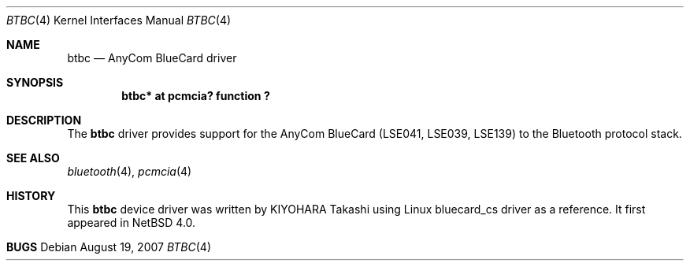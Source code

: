 .\" $NetBSD: btbc.4,v 1.5 2010/01/12 09:26:26 wiz Exp $
.\"
.\" Copyright (c) 2007 KIYOHARA Takashi
.\" All rights reserved.
.\"
.\" Redistribution and use in source and binary forms, with or without
.\" modification, are permitted provided that the following conditions
.\" are met:
.\" 1. Redistributions of source code must retain the above copyright
.\"    notice, this list of conditions and the following disclaimer.
.\" 2. Redistributions in binary form must reproduce the above copyright
.\"    notice, this list of conditions and the following disclaimer in the
.\"    documentation and/or other materials provided with the distribution.
.\"
.\" THIS SOFTWARE IS PROVIDED BY THE AUTHOR ``AS IS'' AND ANY EXPRESS OR
.\" IMPLIED WARRANTIES, INCLUDING, BUT NOT LIMITED TO, THE IMPLIED
.\" WARRANTIES OF MERCHANTABILITY AND FITNESS FOR A PARTICULAR PURPOSE ARE
.\" DISCLAIMED.  IN NO EVENT SHALL THE AUTHOR BE LIABLE FOR ANY DIRECT,
.\" INDIRECT, INCIDENTAL, SPECIAL, EXEMPLARY, OR CONSEQUENTIAL DAMAGES
.\" (INCLUDING, BUT NOT LIMITED TO, PROCUREMENT OF SUBSTITUTE GOODS OR
.\" SERVICES; LOSS OF USE, DATA, OR PROFITS; OR BUSINESS INTERRUPTION)
.\" HOWEVER CAUSED AND ON ANY THEORY OF LIABILITY, WHETHER IN CONTRACT,
.\" STRICT LIABILITY, OR TORT (INCLUDING NEGLIGENCE OR OTHERWISE) ARISING IN
.\" ANY WAY OUT OF THE USE OF THIS SOFTWARE, EVEN IF ADVISED OF THE
.\" POSSIBILITY OF SUCH DAMAGE.
.\"
.Dd August 19, 2007
.Dt BTBC 4
.Os
.Sh NAME
.Nm btbc
.Nd AnyCom BlueCard driver
.Sh SYNOPSIS
.Cd "btbc* at pcmcia? function ?"
.Sh DESCRIPTION
The
.Nm
driver provides support for the AnyCom BlueCard (LSE041, LSE039, LSE139)
to the Bluetooth protocol stack.
.Sh SEE ALSO
.Xr bluetooth 4 ,
.Xr pcmcia 4
.Sh HISTORY
This
.Nm
device driver was written by
.An "KIYOHARA Takashi"
using
Linux bluecard_cs driver as a reference.
It first appeared in
.Nx 4.0 .
.Sh BUGS
